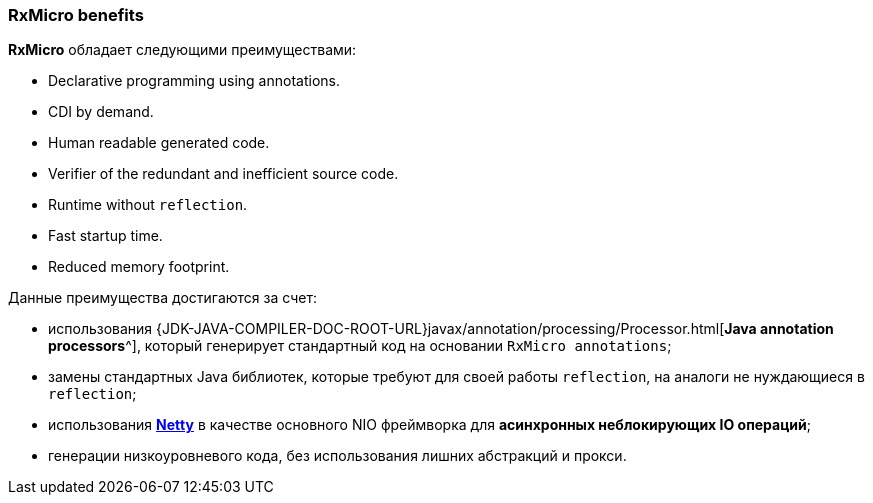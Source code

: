 === RxMicro benefits

*RxMicro* обладает следующими преимуществами:

* Declarative programming using annotations.
* CDI by demand.
* Human readable generated code.
* Verifier of the redundant and inefficient source code.
* Runtime without `reflection`.
* Fast startup time.
* Reduced memory footprint.

Данные преимущества достигаются за счет:

* использования {JDK-JAVA-COMPILER-DOC-ROOT-URL}javax/annotation/processing/Processor.html[*Java annotation processors*^], который генерирует стандартный код на основании `RxMicro annotations`;
* замены стандартных Java библиотек, которые требуют для своей работы `reflection`, на аналоги не нуждающиеся в `reflection`;
* использования https://netty.io/[*Netty*^] в качестве основного NIO фреймворка для *асинхронных неблокирующих IO операций*;
* генерации низкоуровневого кода, без использования лишних абстракций и прокси.
